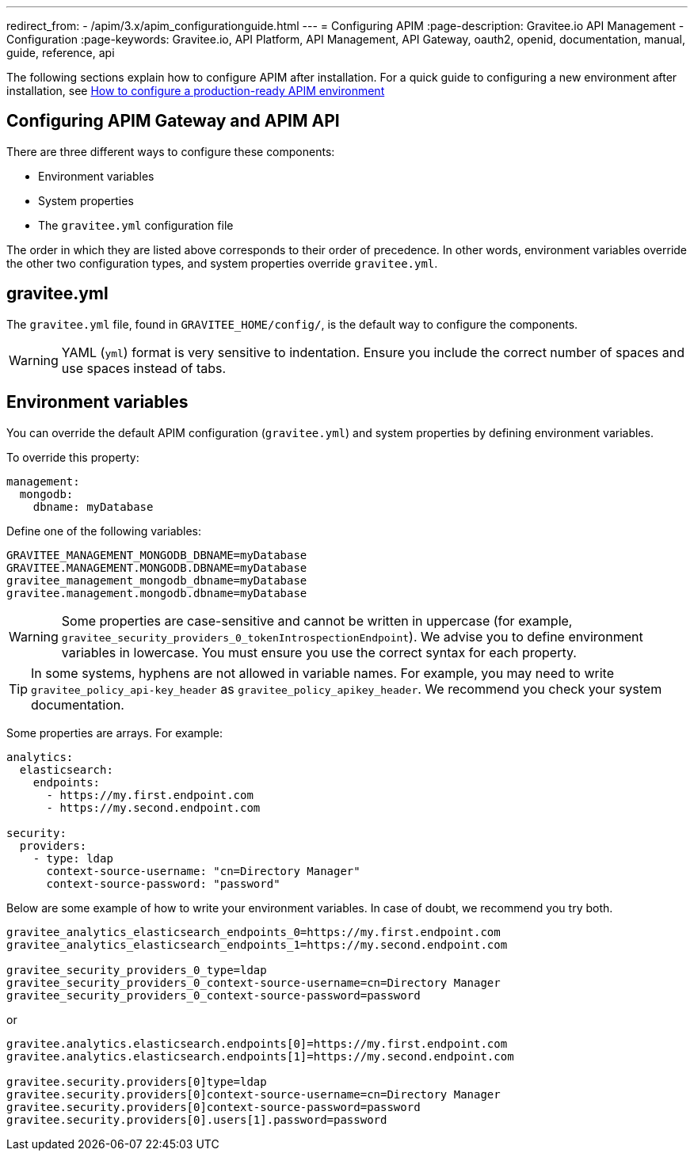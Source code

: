 ---
redirect_from:
  - /apim/3.x/apim_configurationguide.html
---
= Configuring APIM
:page-description: Gravitee.io API Management - Configuration
:page-keywords: Gravitee.io, API Platform, API Management, API Gateway, oauth2, openid, documentation, manual, guide, reference, api

The following sections explain how to configure APIM after installation. For a quick guide to configuring a new environment after installation, see link:/Getstarted/quickstart-apim/configuration-quickstart.html[How to configure a production-ready APIM environment^]

== Configuring APIM Gateway and APIM API

There are three different ways to configure these components:

- Environment variables
- System properties
- The `gravitee.yml` configuration file

The order in which they are listed above corresponds to their order of precedence. In other words, environment variables override the other two configuration types, and system properties override `gravitee.yml`.

== gravitee.yml

The `gravitee.yml` file, found in `GRAVITEE_HOME/config/`, is the default way to configure the components.

WARNING: YAML (`yml`) format is very sensitive to indentation. Ensure you include the correct number of spaces and use spaces instead of tabs.

== Environment variables

You can override the default APIM configuration (`gravitee.yml`) and system properties by defining environment variables.

To override this property:

[source,yaml]
----
management:
  mongodb:
    dbname: myDatabase
----

Define one of the following variables:
[source,properties]
----
GRAVITEE_MANAGEMENT_MONGODB_DBNAME=myDatabase
GRAVITEE.MANAGEMENT.MONGODB.DBNAME=myDatabase
gravitee_management_mongodb_dbname=myDatabase
gravitee.management.mongodb.dbname=myDatabase
----

WARNING: Some properties are case-sensitive and cannot be written in uppercase (for example,
`gravitee_security_providers_0_tokenIntrospectionEndpoint`). We advise you to define environment variables in lowercase. You must ensure you use the correct syntax for each property.

TIP: In some systems, hyphens are not allowed in variable names. For example, you may need to write `gravitee_policy_api-key_header` as `gravitee_policy_apikey_header`. We recommend you check your system documentation.

Some properties are arrays. For example:
[source,yaml]
----
analytics:
  elasticsearch:
    endpoints:
      - https://my.first.endpoint.com
      - https://my.second.endpoint.com

security:
  providers:
    - type: ldap
      context-source-username: "cn=Directory Manager"
      context-source-password: "password"
----

Below are some example of how to write your environment variables. In case of doubt, we recommend you try both.

[source,properties]
----
gravitee_analytics_elasticsearch_endpoints_0=https://my.first.endpoint.com
gravitee_analytics_elasticsearch_endpoints_1=https://my.second.endpoint.com

gravitee_security_providers_0_type=ldap
gravitee_security_providers_0_context-source-username=cn=Directory Manager
gravitee_security_providers_0_context-source-password=password
----

or

[source,properties]
----
gravitee.analytics.elasticsearch.endpoints[0]=https://my.first.endpoint.com
gravitee.analytics.elasticsearch.endpoints[1]=https://my.second.endpoint.com

gravitee.security.providers[0]type=ldap
gravitee.security.providers[0]context-source-username=cn=Directory Manager
gravitee.security.providers[0]context-source-password=password
gravitee.security.providers[0].users[1].password=password
----
